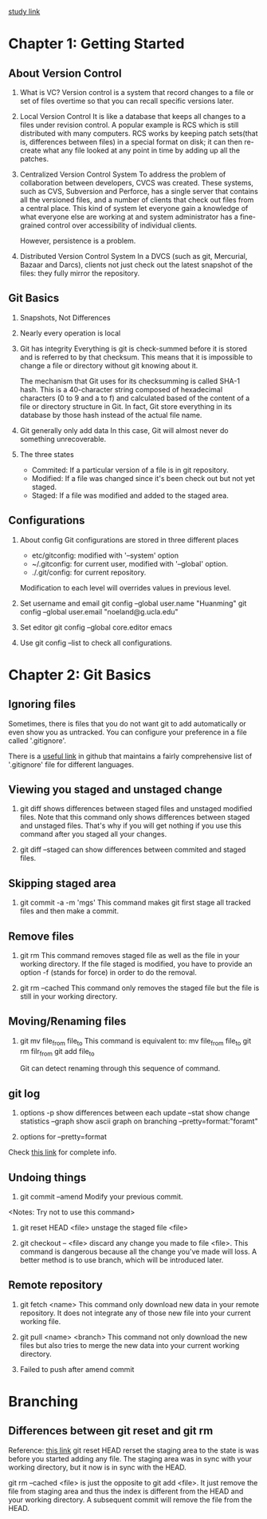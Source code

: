 [[https://git-scm.com/book/zh/v2/起步-关于版本控制][study link]]
* Chapter 1: Getting Started
** About Version Control
1. What is VC?
   Version control is a system that record changes to a file or set of files
   overtime so that you can recall specific versions later.

2. Local Version Control
   It is like a database that keeps all changes to a files under revision
   control. A popular example is RCS which is still distributed with many
   computers. RCS works by keeping patch sets(that is, differences between
   files) in a special format on disk; it can then re-create what any file
   looked at any point in time by adding up all the patches.

3. Centralized Version Control System
   To address the problem of collaboration between developers, CVCS was
   created. These systems, such as CVS, Subversion and Perforce, has a single
   server that contains all the versioned files, and a number of clients that
   check out files from a central place. This kind of system let everyone gain a
   knowledge of what everyone else are working at and system administrator has a
   fine-grained control over accessibility of individual clients.

   However, persistence is a problem.

4. Distributed Version Control System
   In a DVCS (such as git, Mercurial, Bazaar and Darcs), clients not just
   check out the latest snapshot of the files: they fully mirror the
   repository. 

** Git Basics
1. Snapshots, Not Differences
2. Nearly every operation is local
3. Git has integrity
   Everything is git is check-summed before it is stored and is referred to by
   that checksum. This means that it is impossible to change a file or directory
   without git knowing about it.

   The mechanism that Git uses for its checksumming is called SHA-1 hash. This
   is a 40-character string composed of hexadecimal characters (0 to 9 and a to
   f) and calculated based of the content of a file or directory structure in
   Git. In fact, Git store everything in its database by those hash instead of
   the actual file name.

4. Git generally only add data
   In this case, Git will almost never do something unrecoverable.

5. The three states
   - Commited: If a particular version of a file is in git repository.
   - Modified: If a file was changed since it's been check out but not yet
     staged.
   - Staged: If a file was modified and added to the staged area.

** Configurations
1. About config
   Git configurations are stored in three different places
   - etc/gitconfig: modified with '--system' option
   - ~/.gitconfig: for current user, modified with '--global' option.
   - ./.git/config: for current repository.

   Modification to each level will overrides values in previous level.

2. Set username and email
   git config --global user.name "Huanming"
   git config --global user.email "noeland@g.ucla.edu"

3. Set editor
   git config --global core.editor emacs

4. Use git config --list to check all configurations.

* Chapter 2: Git Basics
** Ignoring files
Sometimes, there is files that you do not want git to add automatically or even
show you as untracked. You can configure your preference in a file called
'.gitignore'. 

There is a [[https://github.com/github/gitignore][useful link]] in github that maintains a fairly comprehensive list of
'.gitignore' file for different languages.

** Viewing you staged and unstaged change
1. git diff shows differences between staged files and unstaged modified files.
   Note that this command only shows differences between staged and unstaged
   files. That's why if you will get nothing if you use this command after you
   staged all your changes.

2. git diff --staged can show differences between commited and staged files.

** Skipping staged area
1. git commit -a -m 'mgs'
   This command makes git first stage all tracked files and then make a commit.

** Remove files
1. git rm
   This command removes staged file as well as the file in your working directory.
   If the file staged is modified, you have to provide an option -f (stands for
   force) in order to do the removal.

2. git rm --cached
   This command only removes the staged file but the file is still in your
   working directory.

** Moving/Renaming files
1. git mv file_from file_to
   This command is equivalent to:
   mv file_from file_to
   git rm filr_from
   git add file_to

   Git can detect renaming through this sequence of command. 

** git log
1. options
   -p show differences between each update
   --stat show change statistics
   --graph show ascii graph on branching
   --pretty=format:"foramt"

2. options for --pretty=format

Check [[https://git-scm.com/book/zh/v2/Git-%E5%9F%BA%E7%A1%80-%E6%9F%A5%E7%9C%8B%E6%8F%90%E4%BA%A4%E5%8E%86%E5%8F%B2][this link]] for complete info.

** Undoing things
1. git commit --amend
   Modify your previous commit.
<Notes: Try not to use this command>

2. git reset HEAD <file>
   unstage the staged file <file>

3. git checkout -- <file>
   discard any change you made to file <file>. This command is dangerous because
   all the change you've made will loss. A better method is to use branch, which
   will be introduced later.

** Remote repository
1. git fetch <name>
   This command only download new data in your remote repository. It does not
   integrate any of those new file into your current working file.

2. git pull <name> <branch>
   This command not only download the new files but also tries to merge the new
   data into your current working directory.

3. Failed to push after amend commit
   
* Branching
** Differences between git reset and git rm
Reference: [[http://stackoverflow.com/questions/5798930/git-rm-cached-x-vs-git-reset-head-x][this link]]
git reset HEAD rerset the staging area to the state is was before you started
adding any file. The staging area was in sync with your working directory, but
it now is in sync with the HEAD.

git rm --cached <file> is just the opposite to git add <file>. It just remove
the file from staging area and thus the index is different from the HEAD and
your working directory. A subsequent commit will remove the file from the HEAD.
